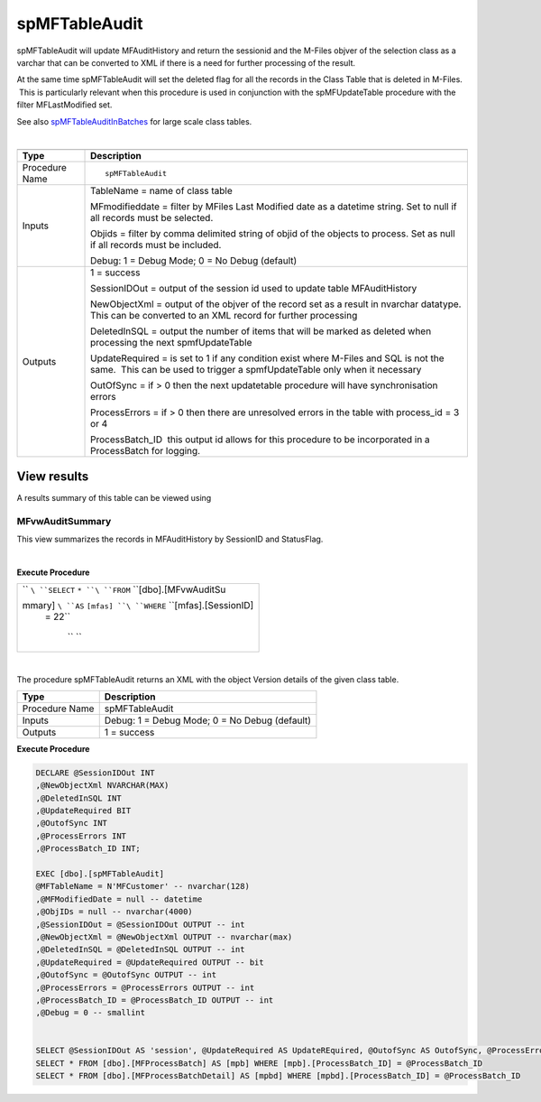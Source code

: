 spMFTableAudit
==============

spMFTableAudit will update MFAuditHistory and return the sessionid and
the M-Files objver of the selection class as a varchar that can be
converted to XML if there is a need for further processing of the
result.

At the same time spMFTableAudit will set the deleted flag for all the
records in the Class Table that is deleted in M-Files.  This is
particularly relevant when this procedure is used in conjunction with
the spMFUpdateTable procedure with the filter MFLastModified set.

See also `spMFTableAuditInBatches <page685899953.html#Bookmark72>`__ for
large scale class tables.

| 

.. container:: table-wrap

   .. container:: table-wrap

      ======================================= ================================================================================================================================================================
      .. container:: tablesorter-header-inner .. container:: tablesorter-header-inner
                                             
         Type                                    Description
      ======================================= ================================================================================================================================================================
      Procedure Name                          ::
                                             
                                                 spMFTableAudit
      Inputs                                  TableName = name of class table
                                             
                                              MFmodifieddate = filter by MFiles Last Modified date as a datetime string. Set to null if all records must be selected.
                                             
                                              Objids = filter by comma delimited string of objid of the objects to process. Set as null if all records must be included.
                                             
                                              Debug: 1 = Debug Mode; 0 = No Debug (default)
      Outputs                                 1 = success
                                             
                                              SessionIDOut = output of the session id used to update table MFAuditHistory
                                             
                                              NewObjectXml = output of the objver of the record set as a result in nvarchar datatype. This can be converted to an XML record for further processing
                                             
                                              DeletedInSQL = output the number of items that will be marked as deleted when processing the next spmfUpdateTable
                                             
                                              UpdateRequired = is set to 1 if any condition exist where M-Files and SQL is not the same.  This can be used to trigger a spmfUpdateTable only when it necessary
                                             
                                              OutOfSync = if > 0 then the next updatetable procedure will have synchronisation errors
                                             
                                              ProcessErrors = if > 0 then there are unresolved errors in the table with process_id = 3 or 4
                                             
                                              ProcessBatch_ID  this output id allows for this procedure to be incorporated in a ProcessBatch for logging.
      ======================================= ================================================================================================================================================================



View results
------------

A results summary of this table can be viewed using



MFvwAuditSummary
~~~~~~~~~~~~~~~~

This view summarizes the records in MFAuditHistory by SessionID and
StatusFlag.

| 

**Execute Procedure**

.. container::

   .. container:: syntaxhighlighter sh-emacs nogutter sql

      .. container:: table-wrap

         +-----------------------------------------------------------------------+
         | .. container::                                                        |
         |                                                                       |
         |    .. container:: line number1 index0 alt2                            |
         |                                                                       |
         |       `` ``\ ``SELECT``\  \ ``* ``\ ``FROM``\  \ ``[dbo].[MFvwAuditSu |
         | mmary] ``\ ``AS``\  \ ``[mfas] ``\ ``WHERE``\  \ ``[mfas].[SessionID] |
         |  = 22``                                                               |
         |                                                                       |
         |    .. container:: line number2 index1 alt1                            |
         |                                                                       |
         |       `` ``                                                           |
         +-----------------------------------------------------------------------+

| 

The procedure spMFTableAudit returns an XML with the object Version
details of the given class table.

.. container:: table-wrap

   ============== =============================================
   Type           Description
   ============== =============================================
   Procedure Name spMFTableAudit
   Inputs         Debug: 1 = Debug Mode; 0 = No Debug (default)
   Outputs        1 = success
   ============== =============================================

.. container:: code panel pdl

   .. container:: codeHeader panelHeader pdl

      **Execute Procedure**

   .. container:: codeContent panelContent pdl

      .. code:: sql

         DECLARE @SessionIDOut INT
         ,@NewObjectXml NVARCHAR(MAX)
         ,@DeletedInSQL INT
         ,@UpdateRequired BIT
         ,@OutofSync INT
         ,@ProcessErrors INT
         ,@ProcessBatch_ID INT;
          
         EXEC [dbo].[spMFTableAudit]
         @MFTableName = N'MFCustomer' -- nvarchar(128)
         ,@MFModifiedDate = null -- datetime
         ,@ObjIDs = null -- nvarchar(4000)
         ,@SessionIDOut = @SessionIDOut OUTPUT -- int
         ,@NewObjectXml = @NewObjectXml OUTPUT -- nvarchar(max)
         ,@DeletedInSQL = @DeletedInSQL OUTPUT -- int
         ,@UpdateRequired = @UpdateRequired OUTPUT -- bit
         ,@OutofSync = @OutofSync OUTPUT -- int
         ,@ProcessErrors = @ProcessErrors OUTPUT -- int
         ,@ProcessBatch_ID = @ProcessBatch_ID OUTPUT -- int
         ,@Debug = 0 -- smallint
          
          
         SELECT @SessionIDOut AS 'session', @UpdateRequired AS UpdateREquired, @OutofSync AS OutofSync, @ProcessErrors AS processErrors
         SELECT * FROM [dbo].[MFProcessBatch] AS [mpb] WHERE [mpb].[ProcessBatch_ID] = @ProcessBatch_ID
         SELECT * FROM [dbo].[MFProcessBatchDetail] AS [mpbd] WHERE [mpbd].[ProcessBatch_ID] = @ProcessBatch_ID
